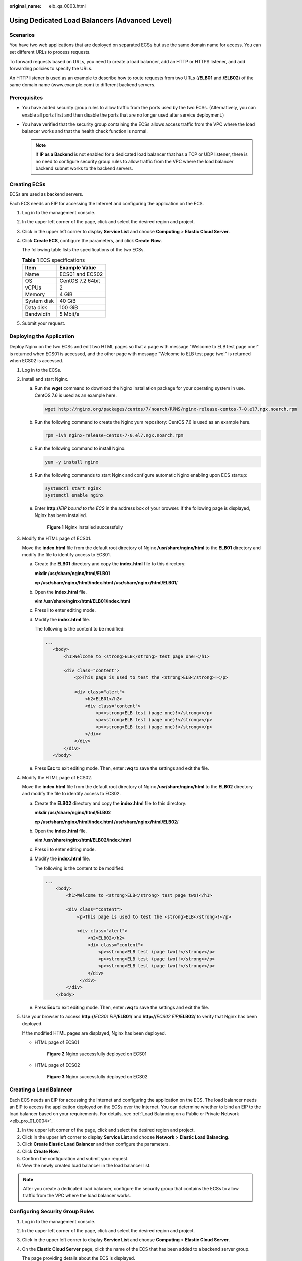 :original_name: elb_qs_0003.html

.. _elb_qs_0003:

Using Dedicated Load Balancers (Advanced Level)
===============================================

Scenarios
---------

You have two web applications that are deployed on separated ECSs but use the same domain name for access. You can set different URLs to process requests.

To forward requests based on URLs, you need to create a load balancer, add an HTTP or HTTPS listener, and add forwarding policies to specify the URLs.

An HTTP listener is used as an example to describe how to route requests from two URLs (**/ELB01** and **/ELB02**) of the same domain name (www.example.com) to different backend servers.

Prerequisites
-------------

-  You have added security group rules to allow traffic from the ports used by the two ECSs. (Alternatively, you can enable all ports first and then disable the ports that are no longer used after service deployment.)
-  You have verified that the security group containing the ECSs allows access traffic from the VPC where the load balancer works and that the health check function is normal.

   .. note::

      If **IP as a Backend** is not enabled for a dedicated load balancer that has a TCP or UDP listener, there is no need to configure security group rules to allow traffic from the VPC where the load balancer backend subnet works to the backend servers.

Creating ECSs
-------------

ECSs are used as backend servers.

Each ECS needs an EIP for accessing the Internet and configuring the application on the ECS.

#. Log in to the management console.

#. In the upper left corner of the page, click |image1| and select the desired region and project.

#. Click |image2| in the upper left corner to display **Service List** and choose **Computing** > **Elastic Cloud Server**.

#. Click **Create ECS**, configure the parameters, and click **Create Now**.

   The following table lists the specifications of the two ECSs.

   .. table:: **Table 1** ECS specifications

      =========== ================
      Item        Example Value
      =========== ================
      Name        ECS01 and ECS02
      OS          CentOS 7.2 64bit
      vCPUs       2
      Memory      4 GiB
      System disk 40 GiB
      Data disk   100 GiB
      Bandwidth   5 Mbit/s
      =========== ================

#. Submit your request.

Deploying the Application
-------------------------

Deploy Nginx on the two ECSs and edit two HTML pages so that a page with message "Welcome to ELB test page one!" is returned when ECS01 is accessed, and the other page with message "Welcome to ELB test page two!" is returned when ECS02 is accessed.

#. Log in to the ECSs.

#. Install and start Nginx.

   a. Run the **wget** command to download the Nginx installation package for your operating system in use. CentOS 7.6 is used as an example here.

      .. code-block::

         wget http://nginx.org/packages/centos/7/noarch/RPMS/nginx-release-centos-7-0.el7.ngx.noarch.rpm

   b. Run the following command to create the Nginx yum repository: CentOS 7.6 is used as an example here.

      .. code-block::

         rpm -ivh nginx-release-centos-7-0.el7.ngx.noarch.rpm

   c. Run the following command to install Nginx:

      .. code-block::

         yum -y install nginx

   d. Run the following commands to start Nginx and configure automatic Nginx enabling upon ECS startup:

      .. code-block::

         systemctl start nginx
         systemctl enable nginx

   e. Enter **http://**\ *EIP bound to the ECS* in the address box of your browser. If the following page is displayed, Nginx has been installed.


      .. figure:: /_static/images/en-us_image_0000001747739872.png
         :alt: **Figure 1** Nginx installed successfully

         **Figure 1** Nginx installed successfully

#. Modify the HTML page of ECS01.

   Move the **index.html** file from the default root directory of Nginx **/usr/share/nginx/html** to the **ELB01** directory and modify the file to identify access to ECS01.

   a. Create the **ELB01** directory and copy the **index.html** file to this directory:

      **mkdir /usr/share/nginx/html/ELB01**

      **cp /usr/share/nginx/html/\ index.html /usr/share/nginx/html/ELB01**/

   b. Open the **index.html** file.

      **vim /usr/share/nginx/html\ /ELB01/index.html**

   c. Press **i** to enter editing mode.

   d. Modify the **index.html** file.

      The following is the content to be modified:

      .. code-block::

          ...
             <body>
                 <h1>Welcome to <strong>ELB</strong> test page one!</h1>

                 <div class="content">
                     <p>This page is used to test the <strong>ELB</strong>!</p>

                     <div class="alert">
                         <h2>ELB01</h2>
                         <div class="content">
                             <p><strong>ELB test (page one)!</strong></p>
                             <p><strong>ELB test (page one)!</strong></p>
                             <p><strong>ELB test (page one)!</strong></p>
                         </div>
                     </div>
                 </div>
             </body>

   e. Press **Esc** to exit editing mode. Then, enter **:wq** to save the settings and exit the file.

#. Modify the HTML page of ECS02.

   Move the **index.html** file from the default root directory of Nginx **/usr/share/nginx/html** to the **ELB02** directory and modify the file to identify access to ECS02.

   a. Create the **ELB02** directory and copy the **index.html** file to this directory:

      **mkdir /usr/share/nginx/html/ELB02**

      **cp /usr/share/nginx/html/\ index.html /usr/share/nginx/html/ELB02**/

   b. Open the **index.html** file.

      **vim /usr/share/nginx/html\ /ELB02/index.html**

   c. Press **i** to enter editing mode.

   d. Modify the **index.html** file.

      The following is the content to be modified:

      .. code-block::

         ...
             <body>
                 <h1>Welcome to <strong>ELB</strong> test page two!</h1>

                 <div class="content">
                     <p>This page is used to test the <strong>ELB</strong>!</p>

                     <div class="alert">
                         <h2>ELB02</h2>
                         <div class="content">
                             <p><strong>ELB test (page two)!</strong></p>
                             <p><strong>ELB test (page two)!</strong></p>
                             <p><strong>ELB test (page two)!</strong></p>
                         </div>
                      </div>
                 </div>
             </body>

   e. Press **Esc** to exit editing mode. Then, enter **:wq** to save the settings and exit the file.

#. Use your browser to access **http://**\ *ECS01 EIP*\ **/ELB01/** and **http://**\ *ECS02 EIP*\ **/ELB02/** to verify that Nginx has been deployed.

   If the modified HTML pages are displayed, Nginx has been deployed.

   -  HTML page of ECS01


      .. figure:: /_static/images/en-us_image_0000001747380964.png
         :alt: **Figure 2** Nginx successfully deployed on ECS01

         **Figure 2** Nginx successfully deployed on ECS01

   -  HTML page of ECS02


      .. figure:: /_static/images/en-us_image_0000001794660689.png
         :alt: **Figure 3** Nginx successfully deployed on ECS02

         **Figure 3** Nginx successfully deployed on ECS02

Creating a Load Balancer
------------------------

Each ECS needs an EIP for accessing the Internet and configuring the application on the ECS. The load balancer needs an EIP to access the application deployed on the ECSs over the Internet. You can determine whether to bind an EIP to the load balancer based on your requirements. For details, see :ref:`Load Balancing on a Public or Private Network <elb_pro_01_0004>`.

#. In the upper left corner of the page, click |image3| and select the desired region and project.
#. Click |image4| in the upper left corner to display **Service List** and choose **Network** > **Elastic Load Balancing**.
#. Click **Create Elastic Load Balancer** and then configure the parameters.
#. Click **Create Now**.
#. Confirm the configuration and submit your request.
#. View the newly created load balancer in the load balancer list.

.. note::

   After you create a dedicated load balancer, configure the security group that contains the ECSs to allow traffic from the VPC where the load balancer works.

Configuring Security Group Rules
--------------------------------

#. Log in to the management console.

#. In the upper left corner of the page, click |image5| and select the desired region and project.

#. Click |image6| in the upper left corner to display **Service List** and choose **Computing** > **Elastic Cloud Server**.

#. On the **Elastic Cloud Server** page, click the name of the ECS that has been added to a backend server group.

   The page providing details about the ECS is displayed.

#. Click **Security Groups**, locate the security group, and view security group rules.

#. Click the security group rule ID or **Modify Security Group Rule**. The security group details page is displayed.

#. On the **Inbound Rules** tab page, click **Add Rule**. Configure an inbound rule based on :ref:`Table 2 <elb_qs_0003__en-us_topic_0000001125381517_en-us_topic_0000001420502298_en-us_topic_0000001390784280_table22703095416>`.

   .. _elb_qs_0003__en-us_topic_0000001125381517_en-us_topic_0000001420502298_en-us_topic_0000001390784280_table22703095416:

   .. table:: **Table 2** Security group rules

      +------------------+-----------------+---------------------------------------------------------------------+-------------------------------------+
      | Backend Protocol | Policy          | Protocol & Port                                                     | Source IP Address                   |
      +==================+=================+=====================================================================+=====================================+
      | HTTP or HTTPS    | Allow           | **Protocol**: TCP                                                   | Backend subnet of the load balancer |
      |                  |                 |                                                                     |                                     |
      |                  |                 | **Port**: the port used by the backend server and health check port |                                     |
      +------------------+-----------------+---------------------------------------------------------------------+-------------------------------------+
      | TCP              | Allow           | **Protocol**: TCP                                                   |                                     |
      |                  |                 |                                                                     |                                     |
      |                  |                 | **Port**: health check port                                         |                                     |
      +------------------+-----------------+---------------------------------------------------------------------+-------------------------------------+
      | UDP              | Allow           | **Protocol**: UDP and ICMP                                          |                                     |
      |                  |                 |                                                                     |                                     |
      |                  |                 | **Port**: health check port                                         |                                     |
      +------------------+-----------------+---------------------------------------------------------------------+-------------------------------------+

   .. note::

      -  After a load balancer is created, do not change the subnet. If the subnet is changed, the IP addresses occupied by the load balancer will not be released, and traffic from the previous backend subnet is still need to be allowed to backend servers.
      -  Traffic from the new backend subnet is also need to be allowed to backend servers.

#. Click **OK**.

Firewall Rules
--------------

To control traffic in and out of a subnet, you can associate a firewall with the subnet. Firewalls rules control access to subnets and add an additional layer of defense to your subnets. Default firewall rules reject all inbound and outbound traffic. If the subnet of a load balancer or associated backend servers has a firewall associated, the load balancer cannot receive traffic from the Internet or route traffic to backend servers, and backend servers cannot receive traffic from and respond to the load balancer.

Configure an inbound firewall rule to allow traffic from the VPC where the load balancer resides to backend servers.

#. Log in to the management console.
#. In the upper left corner of the page, click |image7| and select the desired region and project.
#. Click |image8| in the upper left corner of the page and choose **Network** > **Virtual Private Cloud**.
#. In the navigation pane on the left, choose **Access Control** > **Firewalls**.
#. In the firewall list, click the name of the firewall to switch to the page showing its details.
#. On the **Inbound Rules** or **Outbound Rules** tab page, click **Add Rule** to add a rule.

   -  **Action**: Select **Allow**.
   -  **Protocol**: The protocol must be the same as the one you selected for the listener.
   -  **Source**: Set it to the VPC CIDR block.
   -  **Source Port Range**: Select a port range based on the service requirements.
   -  **Destination**: Enter a destination address allowed in this direction. The default value is **0.0.0.0/0**, which indicates that traffic from all IP addresses is permitted.
   -  **Destination Port Range**: Select a port range based on the service requirements.
   -  (Optional) **Description**: Describe the firewall rule if necessary.

#. Click **OK**.

Adding a Listener
-----------------

Add a listener to the created load balancer. When you add the listener, create a backend server group, configure a health check, and add the two ECSs to the created backend server group. If a backend server is detected unhealthy, the load balancer will stop routing traffic to it until the backend server recovers.

Configure two forwarding policies to forward HTTP requests to the two ECSs, for example, requests from **www.example.com/ELB01/** to ECS01, and those from **www.example.com/ELB02/** to ECS02.


.. figure:: /_static/images/en-us_image_0000001747739860.png
   :alt: **Figure 4** Traffic forwarding

   **Figure 4** Traffic forwarding

#. Click |image9| in the upper left corner to display **Service List** and choose **Network** > **Elastic Load Balancing**.
#. Locate the load balancer and click its name.
#. Under **Listeners**, click **Add Listener**.
#. Configure the listener and click **Next**.

   -  **Name**: Enter a name, for example, **listener-HTTP**.
   -  **Frontend Protocol/Port**: Select a protocol and enter a port for the load balancer to receive requests. For example, set it to **HTTP** and **80**.

#. Create a backend server group, configure a health check, and click **Finish**.

   -  Backend server group

      -  **Name**: Enter a name, for example, **server_group-ELB**.
      -  **Load Balancing Algorithm**: Select an algorithm that the load balancer will use to route requests, for example, **Weighted round robin**.

   -  Health check

      -  **Health Check Protocol**: Select a protocol for the load balancer to perform health checks on backend servers. If the load balancer uses TCP, HTTP, or HTTPS to receive requests, the health check protocol can be TCP or HTTP. Here we use HTTP as an example. Note that the protocol cannot be changed after the listener is added.

      -  **Domain Name**: Enter a domain name that will be used for health checks, for example, www.example.com.

      -  **Health Check Port**: Enter a port for the load balancer to perform health checks on backend servers, for example, **80**.

         If you do not specify a health check port, the backend port will be used for health checks by default.

Adding a Forwarding Policy
--------------------------

#. Click the name of the newly added listener and then click **Add** next to **Forwarding Policies**.
#. Configure the forwarding policy and click **Next**.

   -  **Name**: Enter a name for the forwarding policy, for example, **forwarding_policy-ELB01**.
   -  **Domain Name**: Enter a domain name that will be used to forward the requests, for example, www.example.com. The domain name in the request must exactly match that specified in the forwarding policy.
   -  **URL**: You can also specify a URL to forward the requests, for example, **/ELB01/**.
   -  **URL Matching Rule**: Select a rule for matching the specified URL string with the URL in the request. Three options are available, **Exact match**, **Prefix match**, and **Regular expression match**. **Exact match** enjoys the highest priority, and **Regular expression match** the lowest priority. Select **Exact match** here.

#. Create a backend server group and configure a health check.

   -  Backend server group

      -  **Name**: Enter a name, for example, **server_group-ELB01**.
      -  **Load Balancing Algorithm**: Select an algorithm that the load balancer will use to route requests, for example, **Weighted round robin**.

   -  Health check

      -  **Health Check Protocol**: Select a protocol for the load balancer to perform health checks on backend servers. If the load balancer uses TCP, HTTP, or HTTPS to receive requests, the health check protocol can be TCP or HTTP. Here we use HTTP as an example. Note that the protocol cannot be changed after the listener is added.

      -  **Domain Name**: Enter a domain name that will be used for health checks, for example, **www.example.com**.

      -  **Health Check Port**: Enter a port for the load balancer to perform health checks on backend servers, for example, **80**.

         If you do not specify a health check port, the backend port will be used for health checks by default.

#. Select the newly added forwarding policy. On the **Backend Server Groups** tab page on the right, click **Add**.
#. Select the server you want to add, set the backend port, and click **Finish**.

   -  Backend server: ECS01
   -  Backend port: Set it to **80**. Backend servers will use this port to communicate with the load balancer.

#. Repeat the preceding steps to add another forwarding policy, create a backend server group, and add ECS02 to the backend server group.

Verifying Load Balancing
------------------------

After the load balancer is configured, you can access the domain name or the specified URL to check whether the two ECSs are accessible.

#. Modify the **C:\\Windows\\System32\\drivers\\etc\\hosts** file on your PC to map the domain name to the load balancer EIP.

   View the load balancer EIP on the **Summary** page of the load balancer.


   .. figure:: /_static/images/en-us_image_0000001794660705.png
      :alt: **Figure 5** **hosts** file on your PC

      **Figure 5** **hosts** file on your PC

#. On the CLI of your PC, run the following command to check whether the domain name is mapped to the load balancer EIP:

   **ping www.example.com**

   If data packets are returned, the domain name has been mapped to the load balancer EIP.

#. Use your browser to access **http://www.example.com/ELB01/**. If the following page is displayed, the load balancer has routed the request to ECS01.


   .. figure:: /_static/images/en-us_image_0000001794819797.png
      :alt: **Figure 6** Accessing ECS01

      **Figure 6** Accessing ECS01

   .. note::

      **ELB01/** indicates that the default directory named **ECS01** is accessed, while **ELB01** indicates the file name. Therefore, the slash (/) following **ELB01** must be retained.

#. Use your browser to access **http://www.example.com/ELB02/**. If the following page is displayed, the load balancer has routed the request to ECS02.


   .. figure:: /_static/images/en-us_image_0000001794660721.png
      :alt: **Figure 7** Accessing ECS02

      **Figure 7** Accessing ECS02

.. |image1| image:: /_static/images/en-us_image_0000001747739624.png
.. |image2| image:: /_static/images/en-us_image_0000001747380972.png
.. |image3| image:: /_static/images/en-us_image_0000001747739624.png
.. |image4| image:: /_static/images/en-us_image_0000001794660485.png
.. |image5| image:: /_static/images/en-us_image_0000001747739624.png
.. |image6| image:: /_static/images/en-us_image_0000001747380972.png
.. |image7| image:: /_static/images/en-us_image_0000001747739624.png
.. |image8| image:: /_static/images/en-us_image_0000001747739880.png
.. |image9| image:: /_static/images/en-us_image_0000001794660485.png
